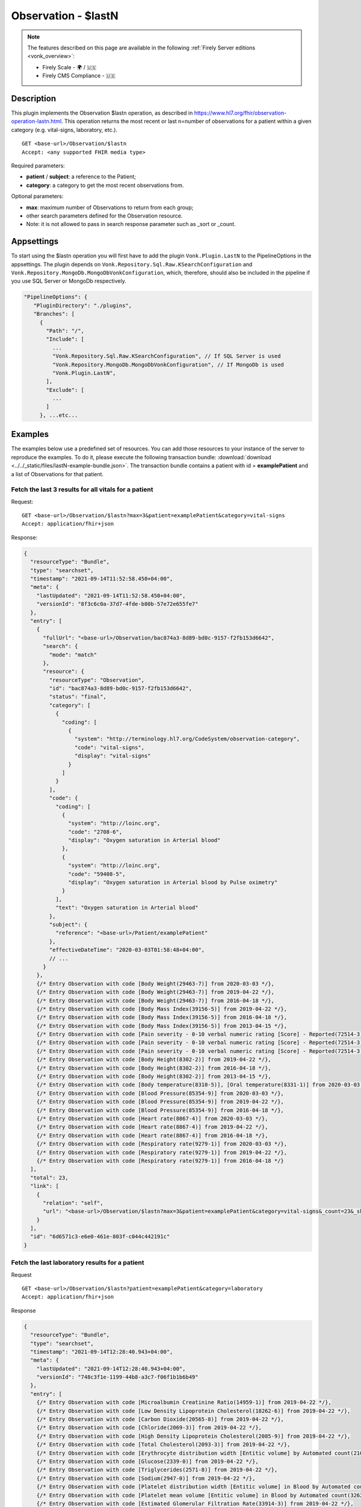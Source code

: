 .. _lastn:

Observation - $lastN
====================

.. note::

  The features described on this page are available in the following :ref:`Firely Server editions <vonk_overview>`:

  * Firely Scale - 🌍 / 🇺🇸
  * Firely CMS Compliance - 🇺🇸

Description
-----------

This plugin implements the Observation $lastn operation, as described in https://www.hl7.org/fhir/observation-operation-lastn.html. This operation returns the most recent or last n=number of observations for a patient within a given category (e.g. vital-signs, laboratory, etc.).

::

  GET <base-url>/Observation/$lastn
  Accept: <any supported FHIR media type>

Required parameters:

* **patient** / **subject**: a reference to the Patient;
* **category**: a category to get the most recent observations from.

Optional parameters:

* **max**: maximum number of Observations to return from each group;
* other search parameters defined for the Observation resource.
* Note: it is not allowed to pass in search response parameter such as _sort or _count.

Appsettings
-----------
To start using the $lastn operation you will first have to add the plugin ``Vonk.Plugin.LastN`` to the PipelineOptions in the appsettings. 
The plugin depends on ``Vonk.Repository.Sql.Raw.KSearchConfiguration`` and ``Vonk.Repository.MongoDb.MongoDbVonkConfiguration``, which, therefore, should also be included in the pipeline if you use SQL Server or MongoDb respectively.

.. code-block:: JavaScript

 "PipelineOptions": {
    "PluginDirectory": "./plugins",
    "Branches": [
      {
        "Path": "/",
        "Include": [
          ...
          "Vonk.Repository.Sql.Raw.KSearchConfiguration", // If SQL Server is used
          "Vonk.Repository.MongoDb.MongoDbVonkConfiguration", // If MongoDb is used
          "Vonk.Plugin.LastN",
        ],
        "Exclude": [
          ...
        ]
      }, ...etc...

Examples
--------

The examples below use a predefined set of resources. You can add those resources to your instance of the server to reproduce the examples. To do it, please execute the following transaction bundle: :download:`download <../../_static/files/lastN-example-bundle.json>`. The transaction bundle contains a patient with id = **examplePatient** and a list of Observations for that patient.


Fetch the last 3 results for all vitals for a patient
^^^^^^^^^^^^^^^^^^^^^^^^^^^^^^^^^^^^^^^^^^^^^^^^^^^^^

Request:
::

  GET <base-url>/Observation/$lastn?max=3&patient=examplePatient&category=vital-signs
  Accept: application/fhir+json

Response:

.. code-block:: JavaScript

  {
    "resourceType": "Bundle",
    "type": "searchset",
    "timestamp": "2021-09-14T11:52:58.450+04:00",
    "meta": {
      "lastUpdated": "2021-09-14T11:52:58.450+04:00",
      "versionId": "8f3c6c0a-37d7-4fde-b80b-57e72e655fe7"
    },
    "entry": [
      {
        "fullUrl": "<base-url>/Observation/bac874a3-8d89-bd0c-9157-f2fb153d6642",
        "search": {
          "mode": "match"
        },
        "resource": {
          "resourceType": "Observation",
          "id": "bac874a3-8d89-bd0c-9157-f2fb153d6642",
          "status": "final",
          "category": [
            {
              "coding": [
                {
                  "system": "http://terminology.hl7.org/CodeSystem/observation-category",
                  "code": "vital-signs",
                  "display": "vital-signs"
                }
              ]
            }
          ],
          "code": {
            "coding": [
              {
                "system": "http://loinc.org",
                "code": "2708-6",
                "display": "Oxygen saturation in Arterial blood"
              },
              {
                "system": "http://loinc.org",
                "code": "59408-5",
                "display": "Oxygen saturation in Arterial blood by Pulse oximetry"
              }
            ],
            "text": "Oxygen saturation in Arterial blood"
          },
          "subject": {
            "reference": "<base-url>/Patient/examplePatient"
          },
          "effectiveDateTime": "2020-03-03T01:58:48+04:00",
          // ...
        }
      },
      {/* Entry Observation with code [Body Weight(29463-7)] from 2020-03-03 */},
      {/* Entry Observation with code [Body Weight(29463-7)] from 2019-04-22 */},
      {/* Entry Observation with code [Body Weight(29463-7)] from 2016-04-18 */},
      {/* Entry Observation with code [Body Mass Index(39156-5)] from 2019-04-22 */},
      {/* Entry Observation with code [Body Mass Index(39156-5)] from 2016-04-18 */},
      {/* Entry Observation with code [Body Mass Index(39156-5)] from 2013-04-15 */},
      {/* Entry Observation with code [Pain severity - 0-10 verbal numeric rating [Score] - Reported(72514-3)] from 2019-04-22 */},
      {/* Entry Observation with code [Pain severity - 0-10 verbal numeric rating [Score] - Reported(72514-3)] from 2016-04-18 */},
      {/* Entry Observation with code [Pain severity - 0-10 verbal numeric rating [Score] - Reported(72514-3)] from 2013-04-15 */},
      {/* Entry Observation with code [Body Height(8302-2)] from 2019-04-22 */},
      {/* Entry Observation with code [Body Height(8302-2)] from 2016-04-18 */},
      {/* Entry Observation with code [Body Height(8302-2)] from 2013-04-15 */},
      {/* Entry Observation with code [Body temperature(8310-5)], [Oral temperature(8331-1)] from 2020-03-03 */},
      {/* Entry Observation with code [Blood Pressure(85354-9)] from 2020-03-03 */},
      {/* Entry Observation with code [Blood Pressure(85354-9)] from 2019-04-22 */},
      {/* Entry Observation with code [Blood Pressure(85354-9)] from 2016-04-18 */},
      {/* Entry Observation with code [Heart rate(8867-4)] from 2020-03-03 */},
      {/* Entry Observation with code [Heart rate(8867-4)] from 2019-04-22 */},
      {/* Entry Observation with code [Heart rate(8867-4)] from 2016-04-18 */},
      {/* Entry Observation with code [Respiratory rate(9279-1)] from 2020-03-03 */},
      {/* Entry Observation with code [Respiratory rate(9279-1)] from 2019-04-22 */},
      {/* Entry Observation with code [Respiratory rate(9279-1)] from 2016-04-18 */}
    ],
    "total": 23,
    "link": [
      {
        "relation": "self",
        "url": "<base-url>/Observation/$lastn?max=3&patient=examplePatient&category=vital-signs&_count=23&_skip=0"
      }
    ],
    "id": "6d6571c3-e6e0-461e-803f-c044c442191c"
  }


Fetch the last laboratory results for a patient
^^^^^^^^^^^^^^^^^^^^^^^^^^^^^^^^^^^^^^^^^^^^^^^

Request

::

   GET <base-url>/Observation/$lastn?patient=examplePatient&category=laboratory
   Accept: application/fhir+json

Response

.. code-block:: JavaScript

  {
    "resourceType": "Bundle",
    "type": "searchset",
    "timestamp": "2021-09-14T12:28:40.943+04:00",
    "meta": {
      "lastUpdated": "2021-09-14T12:28:40.943+04:00",
      "versionId": "748c3f1e-1199-44b8-a3c7-f06f1b1b6b49"
    },
    "entry": [
      {/* Entry Observation with code [Microalbumin Creatinine Ratio(14959-1)] from 2019-04-22 */},
      {/* Entry Observation with code [Low Density Lipoprotein Cholesterol(18262-6)] from 2019-04-22 */},
      {/* Entry Observation with code [Carbon Dioxide(20565-8)] from 2019-04-22 */},
      {/* Entry Observation with code [Chloride(2069-3)] from 2019-04-22 */},
      {/* Entry Observation with code [High Density Lipoprotein Cholesterol(2085-9)] from 2019-04-22 */},
      {/* Entry Observation with code [Total Cholesterol(2093-3)] from 2019-04-22 */},
      {/* Entry Observation with code [Erythrocyte distribution width [Entitic volume] by Automated count(21000-5)] from 2016-04-18 */},
      {/* Entry Observation with code [Glucose(2339-0)] from 2019-04-22 */},
      {/* Entry Observation with code [Triglycerides(2571-8)] from 2019-04-22 */},
      {/* Entry Observation with code [Sodium(2947-0)] from 2019-04-22 */},
      {/* Entry Observation with code [Platelet distribution width [Entitic volume] in Blood by Automated count(32207-3)] from 2016-04-18 */},
      {/* Entry Observation with code [Platelet mean volume [Entitic volume] in Blood by Automated count(32623-1)] from 2016-04-18 */},
      {/* Entry Observation with code [Estimated Glomerular Filtration Rate(33914-3)] from 2019-04-22 */},
      {/* Entry Observation with code [Creatinine(38483-4)] from 2019-04-22 */},
      {/* Entry Observation with code [Hematocrit [Volume Fraction] of Blood by Automated count(4544-3)] from 2016-04-18 */},
      {/* Entry Observation with code [Hemoglobin A1c/Hemoglobin.total in Blood(4548-4)] from 2019-04-22 */},
      {/* Entry Observation with code [Calcium(49765-1)] from 2019-04-22 */},
      {/* Entry Observation with code [Potassium(6298-4)] from 2019-04-22 */},
      {/* Entry Observation with code [Urea Nitrogen(6299-2)] from 2019-04-22 */},
      {/* Entry Observation with code [Leukocytes [#/volume] in Blood by Automated count(6690-2)] from 2016-04-18 */},
      {/* Entry Observation with code [Hemoglobin [Mass/volume] in Blood(718-7)] from 2016-04-18 */},
      {/* Entry Observation with code [Platelets [#/volume] in Blood by Automated count(777-3)] from 2016-04-18 */},
      {/* Entry Observation with code [MCH [Entitic mass] by Automated count(785-6)] from 2016-04-18 */},
      {/* Entry Observation with code [MCHC [Mass/volume] by Automated count(786-4)] from 2016-04-18 */},
      {/* Entry Observation with code [MCV [Entitic volume] by Automated count(787-2)] from 2016-04-18 */},
      {/* Entry Observation with code [Erythrocytes [#/volume] in Blood by Automated count(789-8)] from 2016-04-18 */},
      {/* Entry Observation with code [Rhinovirus RNA [Presence] in Respiratory specimen by NAA with probe detection(92130-4)] from 2020-03-03 */},
      {/* Entry Observation with code [Respiratory syncytial virus RNA [Presence] in Respiratory specimen by NAA with probe detection(92131-2)] from 2020-03-03 */},
      {/* Entry Observation with code [Human metapneumovirus RNA [Presence] in Respiratory specimen by NAA with probe detection(92134-6)] from 2020-03-03 */},
      {/* Entry Observation with code [Parainfluenza virus 3 RNA [Presence] in Respiratory specimen by NAA with probe detection(92138-7)] from 2020-03-03 */},
      {/* Entry Observation with code [Parainfluenza virus 2 RNA [Presence] in Respiratory specimen by NAA with probe detection(92139-5)] from 2020-03-03 */},
      {/* Entry Observation with code [Parainfluenza virus 1 RNA [Presence] in Respiratory specimen by NAA with probe detection(92140-3)] from 2020-03-03 */},
      {/* Entry Observation with code [Influenza virus B RNA [Presence] in Respiratory specimen by NAA with probe detection(92141-1)] from 2020-03-03 */},
      {/* Entry Observation with code [Influenza virus A RNA [Presence] in Respiratory specimen by NAA with probe detection(92142-9)] from 2020-03-03 */},
      {/* Entry Observation with code [Adenovirus A+B+C+D+E DNA [Presence] in Respiratory specimen by NAA with probe detection(94040-3)] from 2020-03-03 */},
      {/* Entry Observation with code [SARS-CoV-2 RNA Pnl Resp NAA+probe(94531-1)] from 2020-03-03 */}
    ],
    "total": 36,
    "link": [
      {
        "relation": "self",
        "url": "<base-url>/Observation/$lastn?patient=examplePatient&category=laboratory&_count=36&_skip=0"
      }
    ],
    "id": "b6521ba6-6235-4221-95cd-e0f25edd77dc"
  }



Get the most recent Observations in category vital-signs conducted before January 1, 2015
^^^^^^^^^^^^^^^^^^^^^^^^^^^^^^^^^^^^^^^^^^^^^^^^^^^^^^^^^^^^^^^^^^^^^^^^^^^^^^^^^^^^^^^^^

Request

::

    GET <base-url>/Observation/$lastn?patient=examplePatient&category=vital-signs&date=lt2015-01-01
    Accept: application/fhir+json

Response

.. code-block:: JavaScript

  {
    "resourceType": "Bundle",
    "type": "searchset",
    "timestamp": "2021-09-14T12:35:32.952+04:00",
    "meta": {
      "lastUpdated": "2021-09-14T12:35:32.952+04:00",
      "versionId": "1b88af29-6f90-4a73-8d21-bf4594f45fec"
    },
    "entry": [
      {/* Entry Observation with code [Body Weight(29463-7)] from 2013-04-15 */},
      {/* Entry Observation with code [Body Mass Index(39156-5)] from 2013-04-15 */},
      {/* Entry Observation with code [Pain severity - 0-10 verbal numeric rating [Score] - Reported(72514-3)] from 2013-04-15 */},
      {/* Entry Observation with code [Body Height(8302-2)] from 2013-04-15 */},
      {/* Entry Observation with code [Blood Pressure(85354-9)] from 2013-04-15 */},
      {/* Entry Observation with code [Heart rate(8867-4)] from 2013-04-15 */},
      {/* Entry Observation with code [Respiratory rate(9279-1)] from 2013-04-15 */}
    ],
    "total": 7,
    "link": [
      {
        "relation": "self",
        "url": "<base-url>/Observation/$lastn?patient=examplePatient&category=vital-signs&date=lt2015-01-01&_count=7&_skip=0"
      }
    ],
    "id": "b4178262-9bd3-4d9e-b4de-1578cb5d92de"
  }

Fetch the last 3 body weight and body height measurements for a patient
^^^^^^^^^^^^^^^^^^^^^^^^^^^^^^^^^^^^^^^^^^^^^^^^^^^^^^^^^^^^^^^^^^^^^^^

Request

::

    GET <base-url>/Observation/$lastn?max=3&patient=examplePatient&category=vital-signs&code=29463-7,8302-2
    Accept: application/fhir+json

Response

.. code-block:: JavaScript

  {
    "resourceType": "Bundle",
    "type": "searchset",
    "timestamp": "2021-09-14T12:55:06.929+04:00",
    "meta": {
      "lastUpdated": "2021-09-14T12:55:06.929+04:00",
      "versionId": "3dd3bcde-cbfb-4003-98d7-d7c2f3194c8a"
    },
    "entry": [
      {/* Entry Observation with code [Body Weight(29463-7)] from 2020-03-03 */},
      {/* Entry Observation with code [Body Weight(29463-7)] from 2019-04-22 */},
      {/* Entry Observation with code [Body Weight(29463-7)] from 2016-04-18 */},
      {/* Entry Observation with code [Body Height(8302-2)] from 2019-04-22 */},
      {/* Entry Observation with code [Body Height(8302-2)] from 2016-04-18 */},
      {/* Entry Observation with code [Body Height(8302-2)] from 2013-04-15 */}
    ],
    "total": 6,
    "link": [
      {
        "relation": "self",
        "url": "<base-url>/Observation/$lastn?max=3&patient=examplePatient&category=vital-signs&code=29463-7,8302-2&_count=6&_skip=0"
      }
    ],
    "id": "49ee0b4b-00bd-40b7-8cb5-96a0e0892380"
  }


License
-------
The $lastn operation is part of the core Firely Server functionality. However, to use it, you may need to request an updated license from Firely. You can use your current license file if it contains ``http://fire.ly/vonk/plugins/lastn``.

